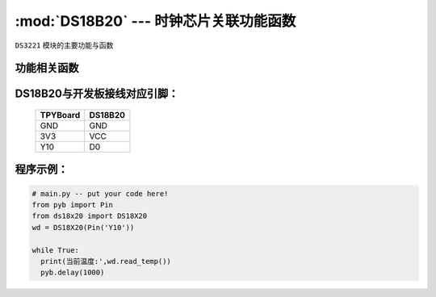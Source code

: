 :mod:`DS18B20` --- 时钟芯片关联功能函数
=============================================

.. module:: DS18B20
   :synopsis: 时钟芯片关联功能函数

``DS3221`` 模块的主要功能与函数

功能相关函数
----------------------

.. function:: read_temp()

   读取温度值，返回值为浮点型

DS18B20与开发板接线对应引脚：
----------------------

		+------------+---------+
		| TPYBoard   | DS18B20 |
		+============+=========+
		| GND        | GND     |
		+------------+---------+
		| 3V3        | VCC     |
		+------------+---------+
		| Y10        | D0      |
		+------------+---------+


程序示例：
----------

.. code-block:: python

  # main.py -- put your code here!
  from pyb import Pin
  from ds18x20 import DS18X20
  wd = DS18X20(Pin('Y10'))

  while True:
    print(当前温度:',wd.read_temp())
    pyb.delay(1000)